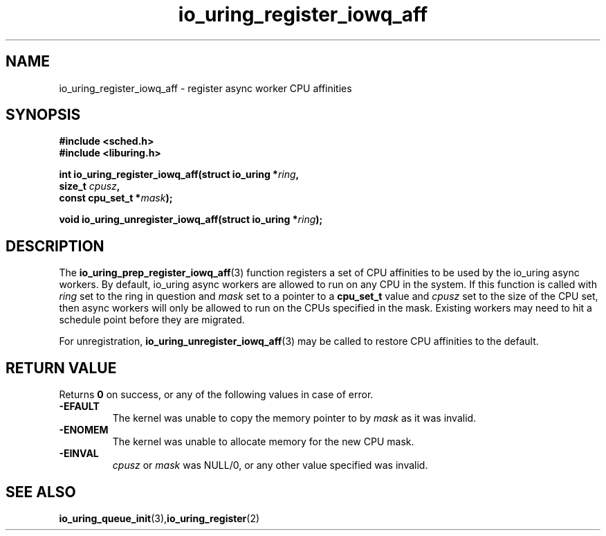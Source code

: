 .\" Copyright (C) 2022 Jens Axboe <axboe@kernel.dk>
.\"
.\" SPDX-License-Identifier: LGPL-2.0-or-later
.\"
.TH io_uring_register_iowq_aff 3 "March 13, 2022" "liburing-2.2" "liburing Manual"
.SH NAME
io_uring_register_iowq_aff \- register async worker CPU affinities
.SH SYNOPSIS
.nf
.BR "#include <sched.h>"
.BR "#include <liburing.h>"
.PP
.BI "int io_uring_register_iowq_aff(struct io_uring *" ring ","
.BI "                               size_t " cpusz ","
.BI "                               const cpu_set_t *" mask ");
.PP
.BI "void io_uring_unregister_iowq_aff(struct io_uring *" ring ");"
.PP
.SH DESCRIPTION
.PP
The
.BR io_uring_prep_register_iowq_aff (3)
function registers a set of CPU affinities to be used by the io_uring async
workers. By default, io_uring async workers are allowed to run on any CPU in
the system. If this function is called with
.I ring
set to the ring in question and
.I mask
set to a pointer to a
.BR cpu_set_t
value and
.I cpusz
set to the size of the CPU set, then async workers will only be allowed to run
on the CPUs specified in the mask. Existing workers may need to hit a schedule
point before they are migrated.

For unregistration,
.BR io_uring_unregister_iowq_aff (3)
may be called to restore CPU affinities to the default.

.SH RETURN VALUE
Returns
.B 0
on success, or any of the following values in case of error.
.TP
.B -EFAULT
The kernel was unable to copy the memory pointer to by
.I mask
as it was invalid.
.TP
.B -ENOMEM
The kernel was unable to allocate memory for the new CPU mask.
.TP
.B -EINVAL
.I cpusz
or
.I mask
was NULL/0, or any other value specified was invalid.
.SH SEE ALSO
.BR io_uring_queue_init (3), io_uring_register (2)
